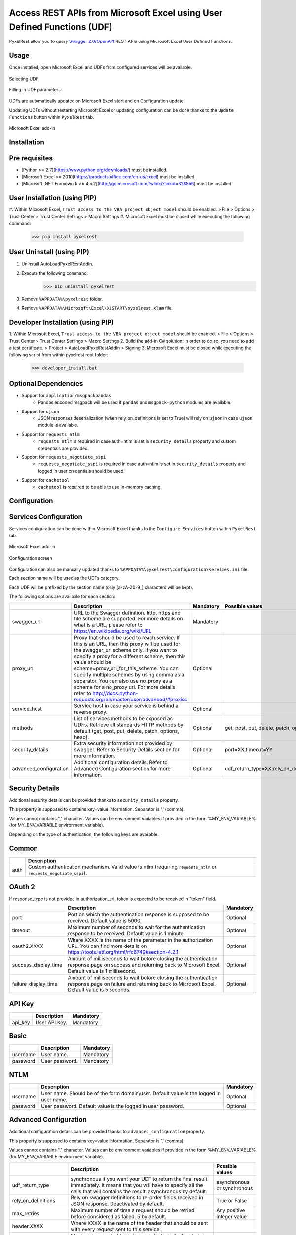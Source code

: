 Access REST APIs from Microsoft Excel using User Defined Functions (UDF)
========================================================================
PyxelRest allow you to query `Swagger 2.0/OpenAPI <https://www.openapis.org>`_ REST APIs using Microsoft Excel User Defined Functions.

Usage
-----

Once installed, open Microsoft Excel and UDFs from configured services will be available.

.. figure:: addin/AutoLoadPyxelRestAddIn/resources/screenshot_udfs_category.PNG
   :align: center

   Selecting UDF

.. figure:: addin/AutoLoadPyxelRestAddIn/resources/screenshot_udf_arguments.PNG
   :align: center

   Filling in UDF parameters

UDFs are automatically updated on Microsoft Excel start and on Configuration update.

Updating UDFs without restarting Microsoft Excel or updating configuration can be done thanks to the ``Update Functions`` button within ``PyxelRest`` tab.

.. figure:: addin/AutoLoadPyxelRestAddIn/resources/screenshot_pyxelrest_auto_load_ribbon.PNG
   :align: center

   Microsoft Excel add-in

Installation
------------
Pre requisites
--------------

- [Python >= 2.7](https://www.python.org/downloads/) must be installed.
- [Microsoft Excel >= 2010](https://products.office.com/en-us/excel) must be installed.
- [Microsoft .NET Framework >= 4.5.2](http://go.microsoft.com/fwlink/?linkid=328856) must be installed.

User Installation (using PIP)
-----------------------------

#. Within Microsoft Excel, ``Trust access to the VBA project object model`` should be enabled.
> File > Options > Trust Center > Trust Center Settings > Macro Settings
#. Microsoft Excel must be closed while executing the following command:
        >>> pip install pyxelrest

User Uninstall (using PIP)
--------------------------

1. Uninstall AutoLoadPyxelRestAddIn.
2. Execute the following command:
        >>> pip uninstall pyxelrest
3. Remove ``%APPDATA%\pyxelrest`` folder.
4. Remove ``%APPDATA%\Microsoft\Excel\XLSTART\pyxelrest.xlam`` file.

Developer Installation (using PIP)
----------------------------------

1. Within Microsoft Excel, ``Trust access to the VBA project object model`` should be enabled.
> File > Options > Trust Center > Trust Center Settings > Macro Settings
2. Build the add-in C# solution:
In order to do so, you need to add a test certificate.
> Project > AutoLoadPyxelRestAddIn > Signing
3. Microsoft Excel must be closed while executing the following script from within pyxelrest root folder:
        >>> developer_install.bat

Optional Dependencies
---------------------

- Support for ``application/msgpackpandas``
    - Pandas encoded msgpack will be used if ``pandas`` and ``msgpack-python`` modules are available.

- Support for ``ujson``
    - JSON responses deserialization (when rely_on_definitions is set to True) will rely on ``ujson`` in case ``ujson`` module is available.

- Support for ``requests_ntlm``
    - ``requests_ntlm`` is required in case auth=ntlm is set in ``security_details`` property and custom credentials are provided.

- Support for ``requests_negotiate_sspi``
    - ``requests_negotiate_sspi`` is required in case auth=ntlm is set in ``security_details`` property and logged in user credentials should be used.

- Support for ``cachetool``
    - ``cachetool`` is required to be able to use in-memory caching.

Configuration
-------------

Services Configuration
----------------------

Services configuration can be done within Microsoft Excel thanks to the ``Configure Services`` button within ``PyxelRest`` tab.

.. figure:: addin/AutoLoadPyxelRestAddIn/resources/screenshot_pyxelrest_auto_load_ribbon.PNG
   :align: center

   Microsoft Excel add-in

.. figure:: addin/AutoLoadPyxelRestAddIn/resources/screenshot_configure_pyxelrest_services.PNG
   :align: center

   Configuration screen

Configuration can also be manually updated thanks to ``%APPDATA%\pyxelrest\configuration\services.ini`` file.

Each section name will be used as the UDFs category.

Each UDF will be prefixed by the section name (only [a-zA-Z0-9_] characters will be kept).

The following options are available for each section:

+------------------------+----------------------------------------------------------------------------------------------------------------------------------------------------------------+-----------+----------------------------------------------+
|                        | Description                                                                                                                                                    | Mandatory | Possible values                              |
+========================+================================================================================================================================================================+===========+==============================================+
| swagger_url            | URL to the Swagger definition. http, https and file scheme are supported. For more details on what is a URL, please refer to https://en.wikipedia.org/wiki/URL | Mandatory |                                              |
+------------------------+----------------------------------------------------------------------------------------------------------------------------------------------------------------+-----------+----------------------------------------------+
| proxy_url              | Proxy that should be used to reach service. If this is an URL, then this proxy will be used for the swagger_url scheme only.                                   | Optional  |                                              |
|                        | If you want to specify a proxy for a different scheme, then this value should be scheme=proxy_url_for_this_scheme.                                             |           |                                              |
|                        | You can specify multiple schemes by using comma as a separator. You can also use no_proxy as a scheme for a no_proxy url.                                      |           |                                              |
|                        | For more details refer to http://docs.python-requests.org/en/master/user/advanced/#proxies                                                                     |           |                                              |
+------------------------+----------------------------------------------------------------------------------------------------------------------------------------------------------------+-----------+----------------------------------------------+
| service_host           | Service host in case your service is behind a reverse proxy.                                                                                                   | Optional  |                                              |
+------------------------+----------------------------------------------------------------------------------------------------------------------------------------------------------------+-----------+----------------------------------------------+
| methods                | List of services methods to be exposed as UDFs. Retrieve all standards HTTP methods by default (get, post, put, delete, patch, options, head).                 | Optional  | get, post, put, delete, patch, options, head |
+------------------------+----------------------------------------------------------------------------------------------------------------------------------------------------------------+-----------+----------------------------------------------+
| security_details       | Extra security information not provided by swagger. Refer to Security Details section for more information.                                                    | Optional  | port=XX,timeout=YY                           |
+------------------------+----------------------------------------------------------------------------------------------------------------------------------------------------------------+-----------+----------------------------------------------+
| advanced_configuration | Additional configuration details. Refer to Advanced Configuration section for more information.                                                                | Optional  | udf_return_type=XX,rely_on_definitions=YY    |
+------------------------+----------------------------------------------------------------------------------------------------------------------------------------------------------------+-----------+----------------------------------------------+

Security Details
----------------

Additional security details can be provided thanks to ``security_details`` property.

This property is supposed to contains key=value information. Separator is ',' (comma).

Values cannot contains "," character.
Values can be environment variables if provided in the form %MY_ENV_VARIABLE% (for MY_ENV_VARIABLE environment variable).

Depending on the type of authentication, the following keys are available:

Common
------

+------+--------------------------------------------------------------------------------------------------------------------+
|      | Description                                                                                                        |
+======+====================================================================================================================+
| auth | Custom authentication mechanism. Valid value is ntlm (requiring ``requests_ntlm`` or ``requests_negotiate_sspi``). |
+------+--------------------------------------------------------------------------------------------------------------------+

OAuth 2
-------

If response_type is not provided in authorization_url, token is expected to be received in "token" field.

+----------------------+------------------------------------------------------------------------------------------------------------------------------------------------------------------+-----------+
|                      | Description                                                                                                                                                      | Mandatory |
+======================+==================================================================================================================================================================+===========+
| port                 | Port on which the authentication response is supposed to be received. Default value is 5000.                                                                     | Optional  |
+----------------------+------------------------------------------------------------------------------------------------------------------------------------------------------------------+-----------+
| timeout              | Maximum number of seconds to wait for the authentication response to be received. Default value is 1 minute.                                                     | Optional  |
+----------------------+------------------------------------------------------------------------------------------------------------------------------------------------------------------+-----------+
| oauth2.XXXX          | Where XXXX is the name of the parameter in the authorization URL. You can find more details on https://tools.ietf.org/html/rfc6749#section-4.2.1                 | Optional  |
+----------------------+------------------------------------------------------------------------------------------------------------------------------------------------------------------+-----------+
| success_display_time | Amount of milliseconds to wait before closing the authentication response page on success and returning back to Microsoft Excel. Default value is 1 millisecond. | Optional  |
+----------------------+------------------------------------------------------------------------------------------------------------------------------------------------------------------+-----------+
| failure_display_time | Amount of milliseconds to wait before closing the authentication response page on failure and returning back to Microsoft Excel. Default value is 5 seconds.     | Optional  |
+----------------------+------------------------------------------------------------------------------------------------------------------------------------------------------------------+-----------+

API Key
-------

+---------+---------------+-----------+
|         | Description   | Mandatory |
+=========+===============+===========+
| api_key | User API Key. | Mandatory |
+---------+---------------+-----------+

Basic
-----

+----------+----------------+-----------+
|          | Description    | Mandatory |
+==========+================+===========+
| username | User name.     | Mandatory |
+----------+----------------+-----------+
| password | User password. | Mandatory |
+----------+----------------+-----------+

NTLM
----

+----------+------------------------------------------------------------------------------------------+-----------+
|          | Description                                                                              | Mandatory |
+==========+==========================================================================================+===========+
| username | User name. Should be of the form domain\\user. Default value is the logged in user name. | Optional  |
+----------+------------------------------------------------------------------------------------------+-----------+
| password | User password. Default value is the logged in user password.                             | Optional  |
+----------+------------------------------------------------------------------------------------------+-----------+

Advanced Configuration
----------------------

Additional configuration details can be provided thanks to ``advanced_configuration`` property.

This property is supposed to contains key=value information. Separator is ',' (comma).

Values cannot contains "," character.
Values can be environment variables if provided in the form %MY_ENV_VARIABLE% (for MY_ENV_VARIABLE environment variable).

+----------------------+--------------------------------------------------------------------------------------------------------------------------------------------------------------------------------------------------------------+------------------------------------------+
|                      | Description                                                                                                                                                                                                  | Possible values                          |
+======================+==============================================================================================================================================================================================================+==========================================+
| udf_return_type      | synchronous if you want your UDF to return the final result immediately. It means that you will have to specify all the cells that will contains the result. asynchronous by default.                        | asynchronous or synchronous              |
+----------------------+--------------------------------------------------------------------------------------------------------------------------------------------------------------------------------------------------------------+------------------------------------------+
| rely_on_definitions  | Rely on swagger definitions to re-order fields received in JSON response. Deactivated by default.                                                                                                            | True or False                            |
+----------------------+--------------------------------------------------------------------------------------------------------------------------------------------------------------------------------------------------------------+------------------------------------------+
| max_retries          | Maximum number of time a request should be retried before considered as failed. 5 by default.                                                                                                                | Any positive integer value               |
+----------------------+--------------------------------------------------------------------------------------------------------------------------------------------------------------------------------------------------------------+------------------------------------------+
| header.XXXX          | Where XXXX is the name of the header that should be sent with every request sent to this service.                                                                                                            |                                          |
+----------------------+--------------------------------------------------------------------------------------------------------------------------------------------------------------------------------------------------------------+------------------------------------------+
| connect_timeout      | Maximum amount of time, in seconds, to wait when trying to reach the service. Wait for 1 second by default. For more details refer to http://docs.python-requests.org/en/master/user/advanced/#timeouts      | any float value (decimal separator is .) |
+----------------------+--------------------------------------------------------------------------------------------------------------------------------------------------------------------------------------------------------------+------------------------------------------+
| read_timeout         | Maximum amount of time, in seconds, to wait when requesting a service. Infinite wait by default. For more details refer to http://docs.python-requests.org/en/master/user/advanced/#timeouts                 | any float value (decimal separator is .) |
+----------------------+--------------------------------------------------------------------------------------------------------------------------------------------------------------------------------------------------------------+------------------------------------------+
| swagger_read_timeout | Maximum amount of time, in seconds, to wait when requesting a swagger definition. Wait for 5 seconds by default. For more details refer to http://docs.python-requests.org/en/master/user/advanced/#timeouts | any float value (decimal separator is .) |
+----------------------+--------------------------------------------------------------------------------------------------------------------------------------------------------------------------------------------------------------+------------------------------------------+
| tags                 | Swagger tags that should be retrieved. If not specified, no filtering is applied.                                                                                                                            | any value separated by ';' (semicolon)   |
+----------------------+--------------------------------------------------------------------------------------------------------------------------------------------------------------------------------------------------------------+------------------------------------------+

Logging Configuration
---------------------

PyxelRest logging configuration can be updated thanks to ``%APPDATA%\pyxelrest\configuration\logging.ini`` file.

PyxelRest auto-update logging configuration can be updated thanks to ``%APPDATA%\pyxelrest\configuration\auto_update_logging.ini`` file.

Microsoft Excel Auto-Load add-in logging configuration can be updated thanks to ``%APPDATA%\pyxelrest\configuration\addin.config`` file.

Default log files can be found in your ``%APPDATA%\pyxelrest\logs`` folder.

This folder can easily be accessed thanks to the ``Open Logs`` button within ``PyxelRest`` tab.

.. figure:: addin/AutoLoadPyxelRestAddIn/resources/screenshot_pyxelrest_auto_load_ribbon.PNG
   :align: center

   Microsoft Excel add-in

Microsoft Excel Auto-Load add-in Configuration
----------------------------------------------

Auto check for update can be activated/deactivated within Microsoft Excel thanks to the ``Check for update on close`` button within ``PyxelRest`` tab.

.. figure:: addin/AutoLoadPyxelRestAddIn/resources/screenshot_pyxelrest_auto_load_ribbon.PNG
   :align: center

   Microsoft Excel add-in

Configuration can also be manually updated thanks to ``%APPDATA%\pyxelrest\configuration\addin.config`` file.

The following application settings are available:

+------------------------------+------------------------------------------------------------------------------------------------+-----------+-------------------------------------------------------------+
|                              | Description                                                                                    | Mandatory | Possible values                                             |
+==============================+================================================================================================+===========+=============================================================+
| PathToPython                 | Path to the python.exe (including) executable that should be used to launch the update script. | Mandatory | Installation script is already setting this value properly. |
+------------------------------+------------------------------------------------------------------------------------------------+-----------+-------------------------------------------------------------+
| PathToUpdateScript           | Path to the Python script used to update PyxelRest.                                            | Mandatory | Installation script is already setting this value properly. |
+------------------------------+------------------------------------------------------------------------------------------------+-----------+-------------------------------------------------------------+
| AutoCheckForUpdates          | Activate or Deactivate automatic check for PyxelRest update on Microsoft Excel closing.        | Optional  | True (default), False                                       |
+------------------------------+------------------------------------------------------------------------------------------------+-----------+-------------------------------------------------------------+
| PathToXlWingsBasFile         | Path to the Python script used to update PyxelRest.                                            | Mandatory | Default value is already set.                               |
+------------------------------+------------------------------------------------------------------------------------------------+-----------+-------------------------------------------------------------+
| PathToUpToDateConfigurations | Path to the file or directory containing up to date services configuration.                    | Optional  |                                                             |
+------------------------------+------------------------------------------------------------------------------------------------+-----------+-------------------------------------------------------------+

Using as a module
-----------------

You can use pyxelrest as a python module as well::

   import pyxelrest

   # Avoid the following import statement to generate UDFs
   pyxelrest.GENERATE_UDF_ON_IMPORT = False

   from pyxelrest import pyxelrestgenerator

   # Generate UDFs for the following import
   pyxelrestgenerator.generate_user_defined_functions()

   from pyxelrest import user_defined_functions

   # UDFs are available as python functions within user_defined_functions and can be used as such

Generating user defined functions
---------------------------------

When ::GENERATE_UDF_ON_IMPORT:: is set to ::True:: (default behavior), UDFs are generated by loading (e.g. on first import) pyxelrest.pyxelrestgenerator.py.

You can manually regenerate UDFs by calling ::pyxelrest.pyxelrestgenerator.generate_user_defined_functions()

All UDFs can be found within pyxelrest.user_defined_functions.py.

Caching results
---------------

For testing purposes mainly, you can cache UDFs calls by using pyxelrest.caching.py.
This serves as an automatic mocking feature.

The call to caching init method must be done prior to generating UDFs.

On disk
-------

::init_disk_cache(<filename>):: must be called to initialize the disk cache file.

In memory
---------

This cache has an expiry in second and a maximum size.
::init_memory_cache(<maxsize>,<expiry>):: must be called to initialize the memory cache.

The cachetools module is required for this feature to be available.

Frequently Asked Question
-------------------------

Microsoft Excel Wizard does not show any parameter
--------------------------------------------------

In case your UDF has a lot of parameters, then Microsoft Excel is unable to display them all in the function wizard.

Try reducing the number of parameters in your service.

No command specified in the configuration, cannot autostart server
------------------------------------------------------------------

This error will happen in case you manually specified in your xlwings.bas file to use debug server but did not uncomment the main function starting the server on pyxelrest module side.

Microsoft Excel Add-In cannot be installed
------------------------------------------

Check that all requirements are met:
- [Microsoft .NET Framework >= 4.5.2](http://go.microsoft.com/fwlink/?linkid=328856) must be installed.
- [Microsoft Visual Studio 2010 Tools for Office Runtime](https://www.microsoft.com/en-us/download/details.aspx?id=48217) must be installed.

In case you encounter an issue like `Could not load file or assembly 'Microsoft.Office.BusinessApplications.Fba...` anyway, you then need to remove `C:\Program Files\Common Files\Microsoft Shared\VSTO\10.0\VSTOInstaller.exe.config` file.

Dates with a year higher than 3000 are not converted to local timezone
----------------------------------------------------------------------

Due to timestamp limitation, dates after `3000-12-31` and date time after `3001-01-01T07:59:59+00:00` cannot be converted to local timezone.
